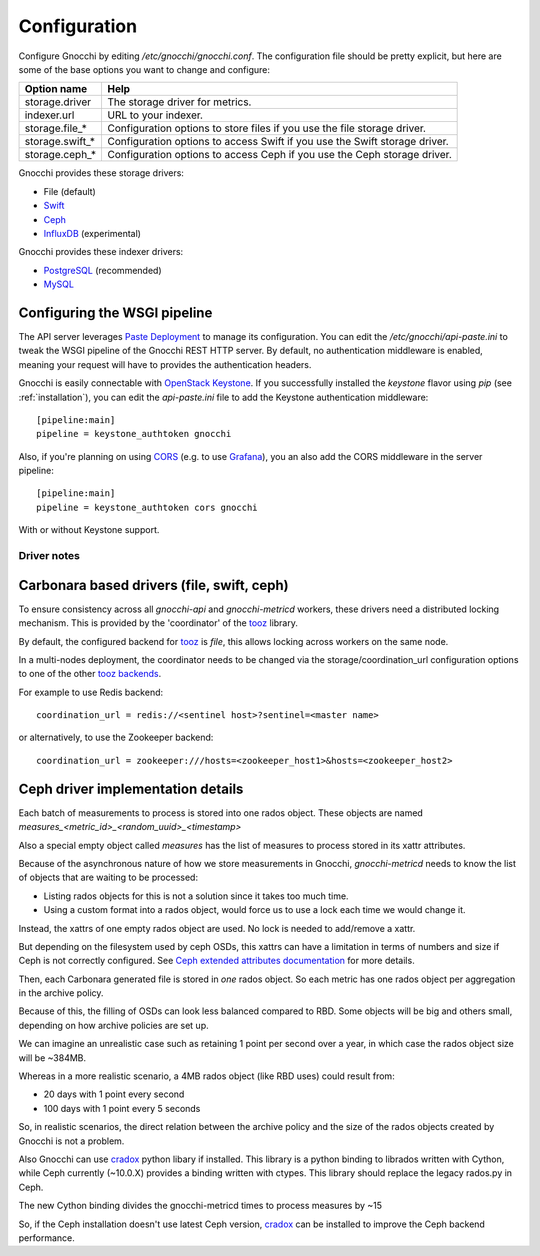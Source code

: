 ===============
 Configuration
===============

Configure Gnocchi by editing `/etc/gnocchi/gnocchi.conf`. The configuration
file should be pretty explicit, but here are some of the base options you want
to change and configure:


+---------------------+---------------------------------------------------+
| Option name         | Help                                              |
+=====================+===================================================+
| storage.driver      | The storage driver for metrics.                   |
+---------------------+---------------------------------------------------+
| indexer.url         | URL to your indexer.                              |
+---------------------+---------------------------------------------------+
| storage.file_*      | Configuration options to store files              |
|                     | if you use the file storage driver.               |
+---------------------+---------------------------------------------------+
| storage.swift_*     | Configuration options to access Swift             |
|                     | if you use the Swift storage driver.              |
+---------------------+---------------------------------------------------+
| storage.ceph_*      | Configuration options to access Ceph              |
|                     | if you use the Ceph storage driver.               |
+---------------------+---------------------------------------------------+


Gnocchi provides these storage drivers:

- File (default)
- `Swift`_
- `Ceph`_
- `InfluxDB`_ (experimental)

Gnocchi provides these indexer drivers:

- `PostgreSQL`_ (recommended)
- `MySQL`_

.. _`Swift`: https://launchpad.net/swift
.. _`Ceph`: http://ceph.com/
.. _`PostgreSQL`: http://postgresql.org
.. _`MySQL`: http://mysql.com
.. _`InfluxDB`: http://influxdb.com

Configuring the WSGI pipeline
-----------------------------

The API server leverages `Paste Deployment`_ to manage its configuration. You
can edit the `/etc/gnocchi/api-paste.ini` to tweak the WSGI pipeline of the
Gnocchi REST HTTP server. By default, no authentication middleware is enabled,
meaning your request will have to provides the authentication headers.

Gnocchi is easily connectable with `OpenStack Keystone`_. If you successfully
installed the `keystone` flavor using `pip` (see :ref:`installation`), you can
edit the `api-paste.ini` file to add the Keystone authentication middleware::

  [pipeline:main]
  pipeline = keystone_authtoken gnocchi

Also, if you're planning on using `CORS`_ (e.g. to use `Grafana`_), you an also
add the CORS middleware in the server pipeline::

  [pipeline:main]
  pipeline = keystone_authtoken cors gnocchi

With or without Keystone support.

.. _`Paste Deployment`: http://pythonpaste.org/deploy/
.. _`OpenStack Keystone`: http://launchpad.net/keystone
.. _`CORS`: https://en.wikipedia.org/wiki/Cross-origin_resource_sharing
.. _`Grafana`: http://grafana.org/


Driver notes
============

Carbonara based drivers (file, swift, ceph)
-------------------------------------------

To ensure consistency across all *gnocchi-api* and *gnocchi-metricd* workers,
these drivers need a distributed locking mechanism. This is provided by the
'coordinator' of the `tooz`_ library.

By default, the configured backend for `tooz`_ is `file`, this allows locking
across workers on the same node.

In a multi-nodes deployment, the coordinator needs to be changed via
the storage/coordination_url configuration options to one of the other
`tooz backends`_.

For example to use Redis backend::

    coordination_url = redis://<sentinel host>?sentinel=<master name>

or alternatively, to use the Zookeeper backend::

    coordination_url = zookeeper:///hosts=<zookeeper_host1>&hosts=<zookeeper_host2>

.. _`tooz`: http://docs.openstack.org/developer/tooz/
.. _`tooz backends`: http://docs.openstack.org/developer/tooz/drivers.html


Ceph driver implementation details
----------------------------------

Each batch of measurements to process is stored into one rados object.
These objects are named `measures_<metric_id>_<random_uuid>_<timestamp>`

Also a special empty object called `measures` has the list of measures to
process stored in its xattr attributes.

Because of the asynchronous nature of how we store measurements in Gnocchi,
`gnocchi-metricd` needs to know the list of objects that are waiting to be
processed:

- Listing rados objects for this is not a solution since it takes too much
  time.
- Using a custom format into a rados object, would force us to use a lock
  each time we would change it.

Instead, the xattrs of one empty rados object are used. No lock is needed to
add/remove a xattr.

But depending on the filesystem used by ceph OSDs, this xattrs can have a
limitation in terms of numbers and size if Ceph is not correctly configured.
See `Ceph extended attributes documentation`_ for more details.

Then, each Carbonara generated file is stored in *one* rados object.
So each metric has one rados object per aggregation in the archive policy.

Because of this, the filling of OSDs can look less balanced compared to RBD.
Some objects will be big and others small, depending on how archive policies
are set up.

We can imagine an unrealistic case such as retaining 1 point per second over
a year, in which case the rados object size will be ~384MB.

Whereas in a more realistic scenario, a 4MB rados object (like RBD uses) could
result from:

- 20 days with 1 point every second
- 100 days with 1 point every 5 seconds

So, in realistic scenarios, the direct relation between the archive policy and
the size of the rados objects created by Gnocchi is not a problem.


Also Gnocchi can use `cradox`_ python libary if installed. This library is a python
binding to librados written with Cython, while Ceph currently (~10.0.X) provides a binding
written with ctypes. This library should replace the legacy rados.py in Ceph.

The new Cython binding divides the gnocchi-metricd times to process measures by ~15

So, if the Ceph installation doesn't use latest Ceph version, `cradox`_ can be installed to
improve the Ceph backend performance.


.. _`cradox`: https://pypi.python.org/pypi/cradox
.. _`Ceph extended attributes documentation`: http://docs.ceph.com/docs/master/rados/configuration/filestore-config-ref/#extended-attributes
